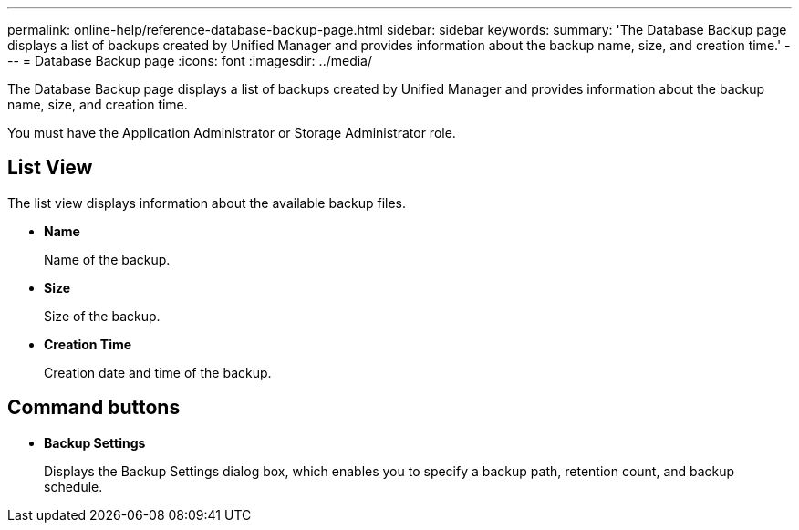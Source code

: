 ---
permalink: online-help/reference-database-backup-page.html
sidebar: sidebar
keywords: 
summary: 'The Database Backup page displays a list of backups created by Unified Manager and provides information about the backup name, size, and creation time.'
---
= Database Backup page
:icons: font
:imagesdir: ../media/

[.lead]
The Database Backup page displays a list of backups created by Unified Manager and provides information about the backup name, size, and creation time.

You must have the Application Administrator or Storage Administrator role.

== List View

The list view displays information about the available backup files.

* *Name*
+
Name of the backup.

* *Size*
+
Size of the backup.

* *Creation Time*
+
Creation date and time of the backup.

== Command buttons

* *Backup Settings*
+
Displays the Backup Settings dialog box, which enables you to specify a backup path, retention count, and backup schedule.
